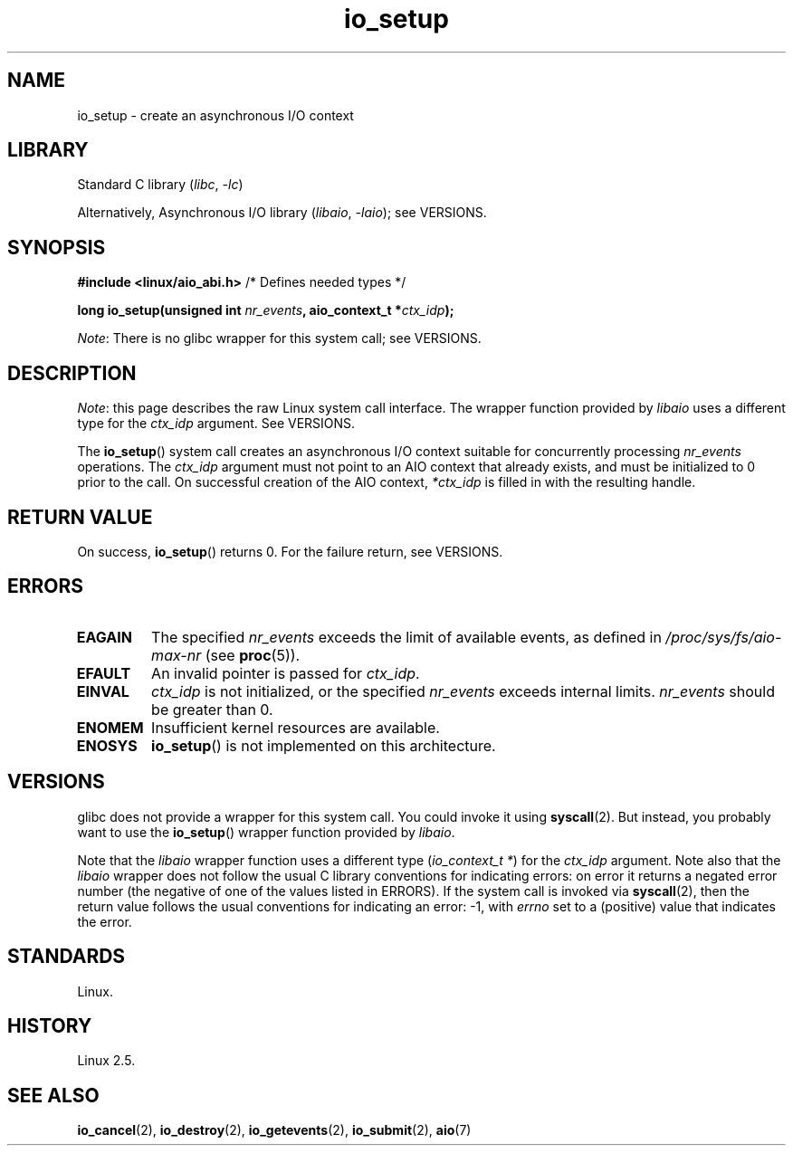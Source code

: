 .\" Copyright (C) 2003 Free Software Foundation, Inc.
.\"
.\" SPDX-License-Identifier: GPL-1.0-or-later
.\"
.TH io_setup 2 2024-05-02 "Linux man-pages 6.9.1"
.SH NAME
io_setup \- create an asynchronous I/O context
.SH LIBRARY
Standard C library
.RI ( libc ", " \-lc )
.P
Alternatively, Asynchronous I/O library
.RI ( libaio ", " \-laio );
see VERSIONS.
.SH SYNOPSIS
.nf
.BR "#include <linux/aio_abi.h>" "          /* Defines needed types */"
.P
.BI "long io_setup(unsigned int " nr_events ", aio_context_t *" ctx_idp );
.fi
.P
.IR Note :
There is no glibc wrapper for this system call; see VERSIONS.
.SH DESCRIPTION
.IR Note :
this page describes the raw Linux system call interface.
The wrapper function provided by
.I libaio
uses a different type for the
.I ctx_idp
argument.
See VERSIONS.
.P
The
.BR io_setup ()
system call
creates an asynchronous I/O context suitable for concurrently processing
\fInr_events\fP operations.
The
.I ctx_idp
argument must not point to an AIO context that already exists, and must
be initialized to 0 prior to the call.
On successful creation of the AIO context, \fI*ctx_idp\fP is filled in
with the resulting handle.
.SH RETURN VALUE
On success,
.BR io_setup ()
returns 0.
For the failure return, see VERSIONS.
.SH ERRORS
.TP
.B EAGAIN
The specified \fInr_events\fP exceeds the limit of available events,
as defined in
.I /proc/sys/fs/aio\-max\-nr
(see
.BR proc (5)).
.TP
.B EFAULT
An invalid pointer is passed for \fIctx_idp\fP.
.TP
.B EINVAL
\fIctx_idp\fP is not initialized, or the specified \fInr_events\fP
exceeds internal limits.
\fInr_events\fP should be greater than 0.
.TP
.B ENOMEM
Insufficient kernel resources are available.
.TP
.B ENOSYS
.BR io_setup ()
is not implemented on this architecture.
.SH VERSIONS
glibc does not provide a wrapper for this system call.
You could invoke it using
.BR syscall (2).
But instead, you probably want to use the
.BR io_setup ()
wrapper function provided by
.\" http://git.fedorahosted.org/git/?p=libaio.git
.IR libaio .
.P
Note that the
.I libaio
wrapper function uses a different type
.RI ( "io_context_t\ *" )
.\" But glibc is confused, since <libaio.h> uses 'io_context_t' to declare
.\" the system call.
for the
.I ctx_idp
argument.
Note also that the
.I libaio
wrapper does not follow the usual C library conventions for indicating errors:
on error it returns a negated error number
(the negative of one of the values listed in ERRORS).
If the system call is invoked via
.BR syscall (2),
then the return value follows the usual conventions for
indicating an error: \-1, with
.I errno
set to a (positive) value that indicates the error.
.SH STANDARDS
Linux.
.SH HISTORY
Linux 2.5.
.SH SEE ALSO
.BR io_cancel (2),
.BR io_destroy (2),
.BR io_getevents (2),
.BR io_submit (2),
.BR aio (7)
.\" .SH AUTHOR
.\" Kent Yoder.
